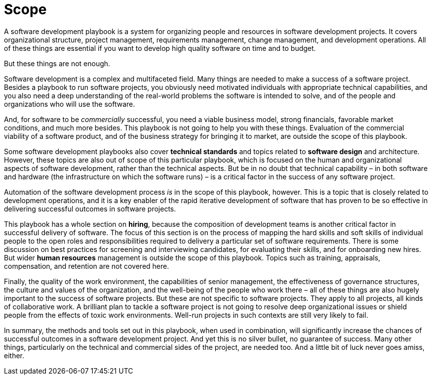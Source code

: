 = Scope

A software development playbook is a system for organizing people and resources in software development projects. It covers organizational structure, project management, requirements management, change management, and development operations. All of these things are essential if you want to develop high quality software on time and to budget.

But these things are not enough.

Software development is a complex and multifaceted field. Many things are needed to make a success of a software project. Besides a playbook to run software projects, you obviously need motivated individuals with appropriate technical capabilities, and you also need a deep understanding of the real-world problems the software is intended to solve, and of the people and organizations who will use the software.

And, for software to be _commercially_ successful, you need a viable business model, strong financials, favorable market conditions, and much more besides. This playbook is not going to help you with these things. Evaluation of the commercial viability of a software product, and of the business strategy for bringing it to market, are outside the scope of this playbook.

Some software development playbooks also cover *technical standards* and topics related to *software design* and architecture. However, these topics are also out of scope of this particular playbook, which is focused on the human and organizational aspects of software development, rather than the technical aspects. But be in no doubt that technical capability – in both software and hardware (the infrastructure on which the software runs) – is a critical factor in the success of any software project.

Automation of the software development process _is_ in the scope of this playbook, however. This is a topic that is closely related to development operations, and it is a key enabler of the rapid iterative development of software that has proven to be so effective in delivering successful outcomes in software projects.

This playbook has a whole section on *hiring*, because the composition of development teams is another critical factor in successful delivery of software. The focus of this section is on the process of mapping the hard skills and soft skills of individual people to the open roles and responsibilities required to delivery a particular set of software requirements. There is some discussion on best practices for screening and interviewing candidates, for evaluating their skills, and for onboarding new hires. But wider *human resources* management is outside the scope of this playbook. Topics such as training, appraisals, compensation, and retention are not covered here.

Finally, the quality of the work environment, the capabilities of senior management, the effectiveness of governance structures, the culture and values of the organization, and the well-being of the people who work there – all of these things are also hugely important to the success of software projects. But these are not specific to software projects. They apply to all projects, all kinds of collaborative work. A brilliant plan to tackle a software project is not going to resolve deep organizational issues or shield people from the effects of toxic work environments. Well-run projects in such contexts are still very likely to fail.

In summary, the methods and tools set out in this playbook, when used in combination, will significantly increase the chances of successful outcomes in a software development project. And yet this is no silver bullet, no guarantee of success. Many other things, particularly on the technical and commercial sides of the project, are needed too. And a little bit of luck never goes amiss, either.
